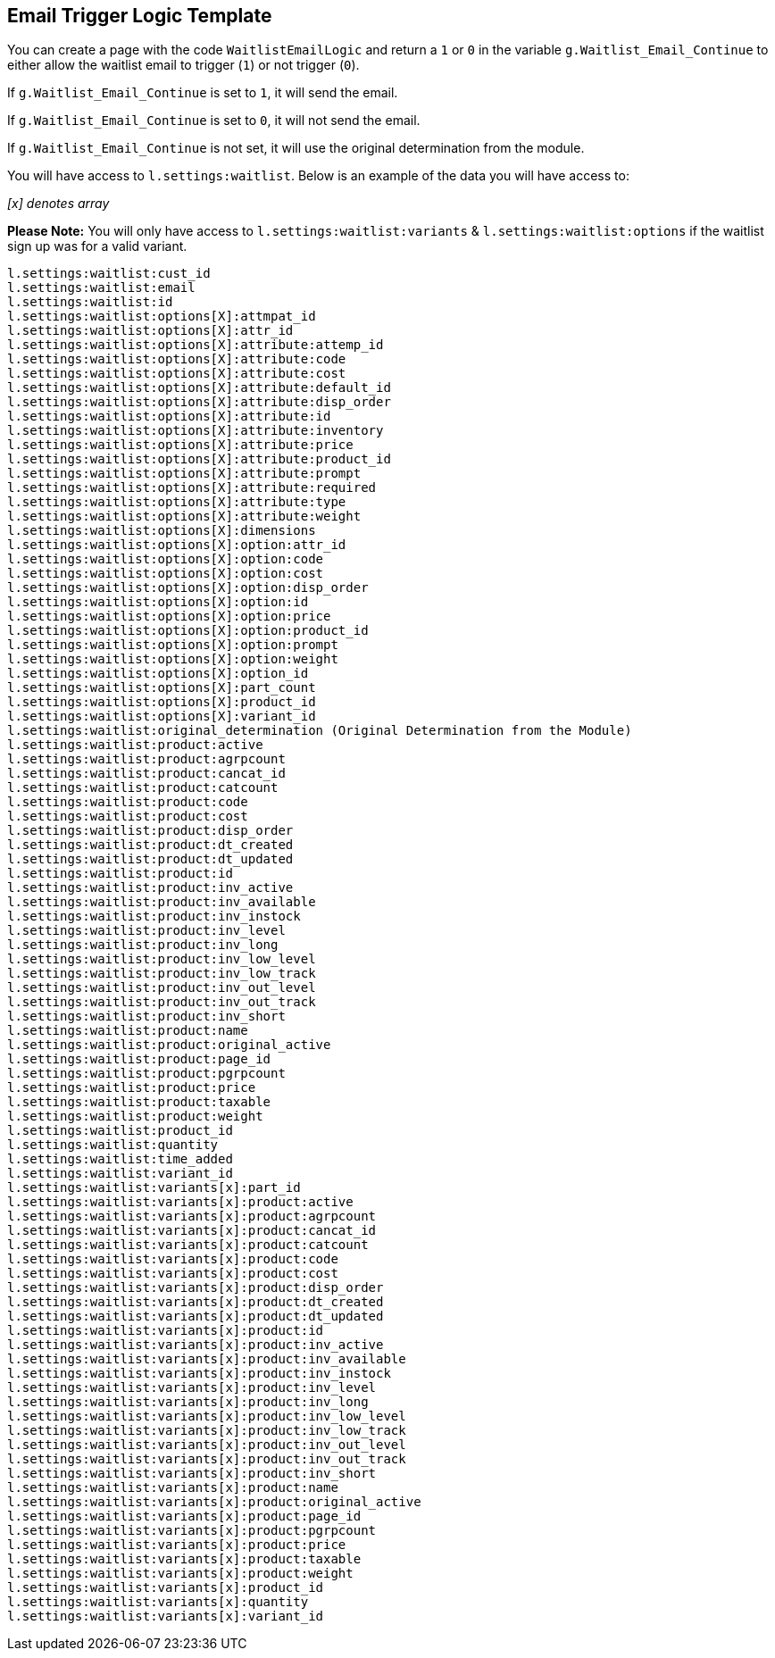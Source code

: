 <<<

[[_emailLogicTemplate]]
== Email Trigger Logic Template

You can create a page with the code `WaitlistEmailLogic` and return a `1` or `0` in the variable `g.Waitlist_Email_Continue` to either allow the waitlist email to trigger (`1`) or not trigger (`0`).

If `g.Waitlist_Email_Continue` is set to `1`, it will send the email.

If `g.Waitlist_Email_Continue` is set to `0`, it will not send the email.

If `g.Waitlist_Email_Continue` is not set, it will use the original determination from the module.

You will have access to `l.settings:waitlist`. Below is an example of the data you will have access to:

__[x] denotes array__

*Please Note:* You will only have access to `l.settings:waitlist:variants` & `l.settings:waitlist:options` if the waitlist sign up was for a valid variant.

[source,xml]
----
l.settings:waitlist:cust_id
l.settings:waitlist:email
l.settings:waitlist:id
l.settings:waitlist:options[X]:attmpat_id
l.settings:waitlist:options[X]:attr_id
l.settings:waitlist:options[X]:attribute:attemp_id
l.settings:waitlist:options[X]:attribute:code
l.settings:waitlist:options[X]:attribute:cost
l.settings:waitlist:options[X]:attribute:default_id
l.settings:waitlist:options[X]:attribute:disp_order
l.settings:waitlist:options[X]:attribute:id
l.settings:waitlist:options[X]:attribute:inventory
l.settings:waitlist:options[X]:attribute:price
l.settings:waitlist:options[X]:attribute:product_id
l.settings:waitlist:options[X]:attribute:prompt
l.settings:waitlist:options[X]:attribute:required
l.settings:waitlist:options[X]:attribute:type
l.settings:waitlist:options[X]:attribute:weight
l.settings:waitlist:options[X]:dimensions
l.settings:waitlist:options[X]:option:attr_id
l.settings:waitlist:options[X]:option:code
l.settings:waitlist:options[X]:option:cost
l.settings:waitlist:options[X]:option:disp_order
l.settings:waitlist:options[X]:option:id
l.settings:waitlist:options[X]:option:price
l.settings:waitlist:options[X]:option:product_id
l.settings:waitlist:options[X]:option:prompt
l.settings:waitlist:options[X]:option:weight
l.settings:waitlist:options[X]:option_id
l.settings:waitlist:options[X]:part_count
l.settings:waitlist:options[X]:product_id
l.settings:waitlist:options[X]:variant_id
l.settings:waitlist:original_determination (Original Determination from the Module)
l.settings:waitlist:product:active
l.settings:waitlist:product:agrpcount
l.settings:waitlist:product:cancat_id
l.settings:waitlist:product:catcount
l.settings:waitlist:product:code
l.settings:waitlist:product:cost
l.settings:waitlist:product:disp_order
l.settings:waitlist:product:dt_created
l.settings:waitlist:product:dt_updated
l.settings:waitlist:product:id
l.settings:waitlist:product:inv_active
l.settings:waitlist:product:inv_available
l.settings:waitlist:product:inv_instock
l.settings:waitlist:product:inv_level
l.settings:waitlist:product:inv_long
l.settings:waitlist:product:inv_low_level
l.settings:waitlist:product:inv_low_track
l.settings:waitlist:product:inv_out_level
l.settings:waitlist:product:inv_out_track
l.settings:waitlist:product:inv_short
l.settings:waitlist:product:name
l.settings:waitlist:product:original_active
l.settings:waitlist:product:page_id
l.settings:waitlist:product:pgrpcount
l.settings:waitlist:product:price
l.settings:waitlist:product:taxable
l.settings:waitlist:product:weight
l.settings:waitlist:product_id
l.settings:waitlist:quantity
l.settings:waitlist:time_added
l.settings:waitlist:variant_id
l.settings:waitlist:variants[x]:part_id
l.settings:waitlist:variants[x]:product:active
l.settings:waitlist:variants[x]:product:agrpcount
l.settings:waitlist:variants[x]:product:cancat_id
l.settings:waitlist:variants[x]:product:catcount
l.settings:waitlist:variants[x]:product:code
l.settings:waitlist:variants[x]:product:cost
l.settings:waitlist:variants[x]:product:disp_order
l.settings:waitlist:variants[x]:product:dt_created
l.settings:waitlist:variants[x]:product:dt_updated
l.settings:waitlist:variants[x]:product:id
l.settings:waitlist:variants[x]:product:inv_active
l.settings:waitlist:variants[x]:product:inv_available
l.settings:waitlist:variants[x]:product:inv_instock
l.settings:waitlist:variants[x]:product:inv_level
l.settings:waitlist:variants[x]:product:inv_long
l.settings:waitlist:variants[x]:product:inv_low_level
l.settings:waitlist:variants[x]:product:inv_low_track
l.settings:waitlist:variants[x]:product:inv_out_level
l.settings:waitlist:variants[x]:product:inv_out_track
l.settings:waitlist:variants[x]:product:inv_short
l.settings:waitlist:variants[x]:product:name
l.settings:waitlist:variants[x]:product:original_active
l.settings:waitlist:variants[x]:product:page_id
l.settings:waitlist:variants[x]:product:pgrpcount
l.settings:waitlist:variants[x]:product:price
l.settings:waitlist:variants[x]:product:taxable
l.settings:waitlist:variants[x]:product:weight
l.settings:waitlist:variants[x]:product_id
l.settings:waitlist:variants[x]:quantity
l.settings:waitlist:variants[x]:variant_id
----


